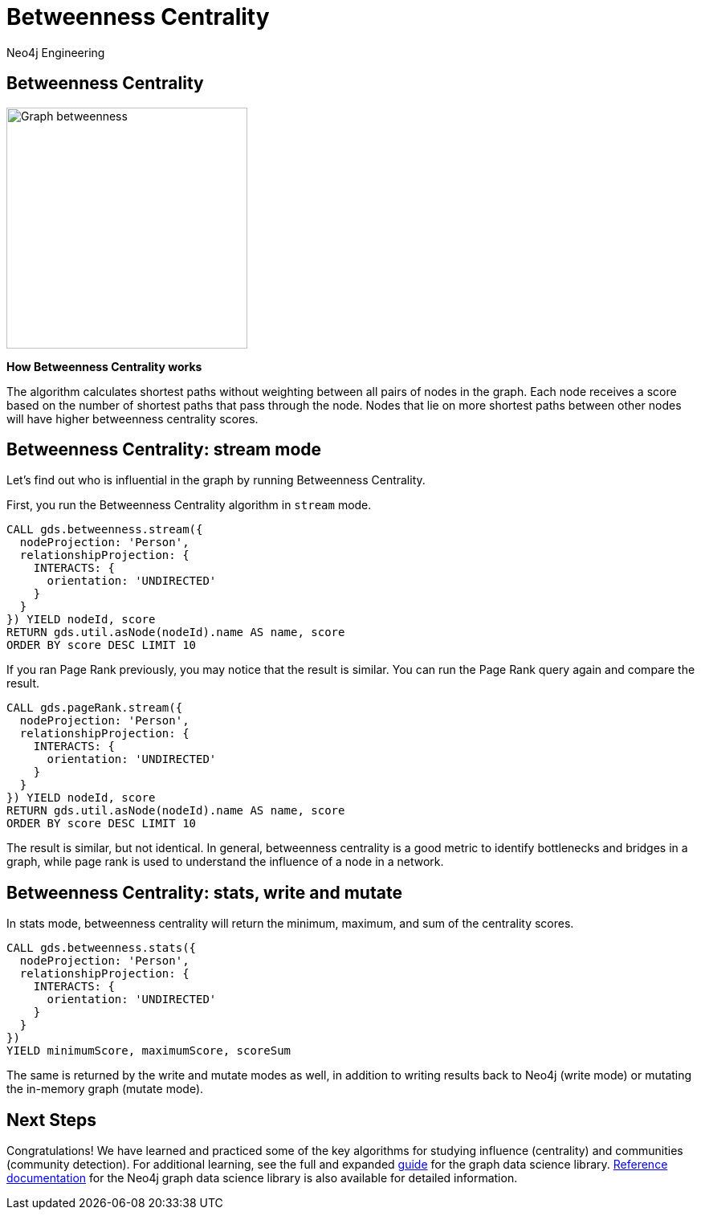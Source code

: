 = Betweenness Centrality
:author: Neo4j Engineering
:description: Get an introduction to the graph data science library with hands-on practice with some of the key graph algorithms
:img: https://s3.amazonaws.com/guides.neo4j.com/data_science/img
:gist: https://raw.githubusercontent.com/neo4j-examples/graphgists/master/browser-guides/data_science
:guides: https://s3.amazonaws.com/guides.neo4j.com/data_science
:tags: data-science, gds, graph-algorithms, betweenness, centrality
:neo4j-version: 3.5

== Betweenness Centrality

image::{img}/Graph_betweenness[float="right", width="300"]

*How Betweenness Centrality works*

The algorithm calculates shortest paths without weighting between all pairs of nodes in the graph.
Each node receives a score based on the number of shortest paths that pass through the node.
Nodes that lie on more shortest paths between other nodes will have higher betweenness centrality scores.

== Betweenness Centrality: stream mode

Let's find out who is influential in the graph by running Betweenness Centrality.

First, you run the Betweenness Centrality algorithm in `stream` mode.

[source, cypher]
----
CALL gds.betweenness.stream({
  nodeProjection: 'Person',
  relationshipProjection: {
    INTERACTS: {
      orientation: 'UNDIRECTED'
    }
  }
}) YIELD nodeId, score
RETURN gds.util.asNode(nodeId).name AS name, score
ORDER BY score DESC LIMIT 10
----

If you ran Page Rank previously, you may notice that the result is similar.
You can run the Page Rank query again and compare the result.

[source, cypher]
----
CALL gds.pageRank.stream({
  nodeProjection: 'Person',
  relationshipProjection: {
    INTERACTS: {
      orientation: 'UNDIRECTED'
    }
  }
}) YIELD nodeId, score
RETURN gds.util.asNode(nodeId).name AS name, score
ORDER BY score DESC LIMIT 10
----

The result is similar, but not identical.
In general, betweenness centrality is a good metric to identify bottlenecks and bridges in a graph, while page rank is used to understand the influence of a node in a network.

== Betweenness Centrality: stats, write and mutate

In stats mode, betweenness centrality will return the minimum, maximum, and sum of the centrality scores.

[source, cypher]
----
CALL gds.betweenness.stats({
  nodeProjection: 'Person',
  relationshipProjection: {
    INTERACTS: {
      orientation: 'UNDIRECTED'
    }
  }
})
YIELD minimumScore, maximumScore, scoreSum
----

The same is returned by the write and mutate modes as well, in addition to writing results back to Neo4j (write mode) or mutating the in-memory graph (mutate mode).

== Next Steps

Congratulations! We have learned and practiced some of the key algorithms for studying influence (centrality) and communities (community detection).
For additional learning, see the full and expanded https://localhost:7474/browser?cmd=play&arg=graph-data-science[guide] for the graph data science library.
https://neo4j.com/docs/graph-data-science/current/[Reference documentation] for the Neo4j graph data science library is also available for detailed information.